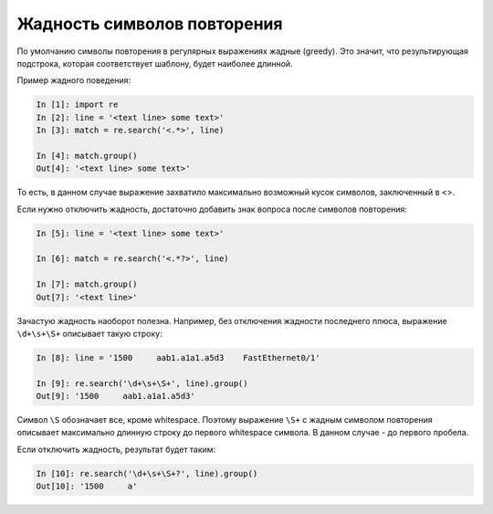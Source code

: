 Жадность символов повторения
----------------------------

По умолчанию символы повторения в регулярных выражениях жадные (greedy).
Это значит, что результирующая подстрока, которая соответствует шаблону,
будет наиболее длинной.

Пример жадного поведения:

.. code:: python

    In [1]: import re
    In [2]: line = '<text line> some text>'
    In [3]: match = re.search('<.*>', line)

    In [4]: match.group()
    Out[4]: '<text line> some text>'

То есть, в данном случае выражение захватило максимально возможный кусок
символов, заключенный в <>.

Если нужно отключить жадность, достаточно добавить знак вопроса после
символов повторения:

.. code:: python

    In [5]: line = '<text line> some text>'

    In [6]: match = re.search('<.*?>', line)

    In [7]: match.group()
    Out[7]: '<text line>'

Зачастую жадность наоборот полезна. Например, без отключения жадности
последнего плюса, выражение ``\d+\s+\S+`` описывает такую строку:

.. code:: python

    In [8]: line = '1500     aab1.a1a1.a5d3    FastEthernet0/1'

    In [9]: re.search('\d+\s+\S+', line).group()
    Out[9]: '1500     aab1.a1a1.a5d3'

Символ ``\S`` обозначает все, кроме whitespace. Поэтому выражение
``\S+`` с жадным символом повторения описывает максимально длинную
строку до первого whitespace символа. В данном случае - до первого
пробела.

Если отключить жадность, результат будет таким:

.. code:: python

    In [10]: re.search('\d+\s+\S+?', line).group()
    Out[10]: '1500     a'

